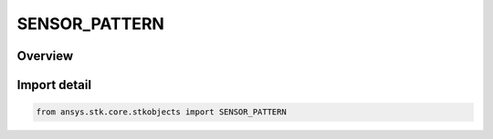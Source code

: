 SENSOR_PATTERN
==============

.. py:class:: ansys.stk.core.stkobjects.SENSOR_PATTERN

   IntEnum


.. py:currentmodule:: SENSOR_PATTERN

Overview
--------

.. tab-set::

    .. tab-item:: Members
        
        .. list-table::
            :header-rows: 0
            :widths: auto

            * - :py:attr:`~COMPLEX_CONIC`
              - Complex conic: defined by specified inner and outer half angles and minimum and maximum clock angles.

            * - :py:attr:`~CUSTOM`
              - Custom: import a custom sensor pattern file.

            * - :py:attr:`~HALF_POWER`
              - Half power: models a parabolic antenna.

            * - :py:attr:`~RECTANGULAR`
              - Rectangular: specify vertical and horizontal half-angles that will be used to model the field of view of an instrument.

            * - :py:attr:`~SAR`
              - SAR: synthesizes the aperture of a larger antenna than is actually present, using SAR pattern definitions designed to model the field of regard of a SAR sensor onto the surface of the earth.

            * - :py:attr:`~SIMPLE_CONIC`
              - Simple conic: defined by a specified cone angle.

            * - :py:attr:`~EOIR`
              - EOIR: defined by Band Properties.

            * - :py:attr:`~UNKNOWN_PATTERN`
              - Unknown/unsupported sensor pattern.


Import detail
-------------

.. code-block:: python

    from ansys.stk.core.stkobjects import SENSOR_PATTERN



